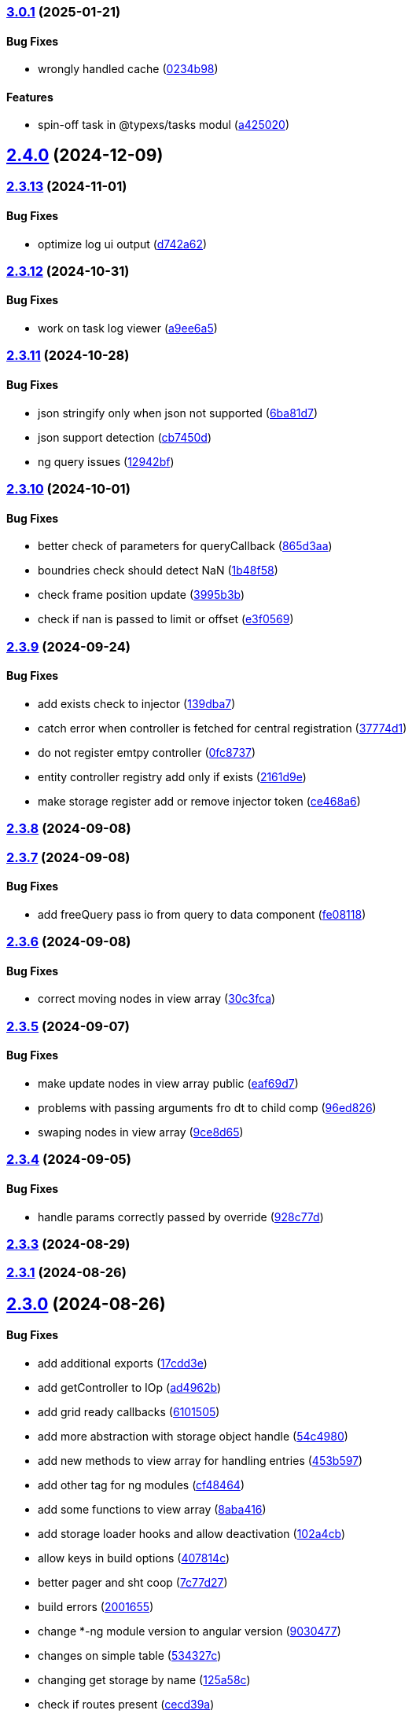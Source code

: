 === https://gitlab.com/typexs/typexs/compare/v2.4.0...v3.0.1[3.0.1] (2025-01-21)

==== Bug Fixes

* wrongly handled cache
(https://gitlab.com/typexs/typexs/commit/0234b98b14f304c9329f244aa8c3fbdde175402d[0234b98])

==== Features

* spin-off task in @typexs/tasks modul
(https://gitlab.com/typexs/typexs/commit/a42502064ac6666136645bfc1e48e1e6a90968c1[a425020])

== https://gitlab.com/typexs/typexs/compare/v2.3.13...v2.4.0[2.4.0] (2024-12-09)

=== https://gitlab.com/typexs/typexs/compare/v2.3.12...v2.3.13[2.3.13] (2024-11-01)

==== Bug Fixes

* optimize log ui output
(https://gitlab.com/typexs/typexs/commit/d742a6270e4d393478e906472aa6019356280b79[d742a62])

=== https://gitlab.com/typexs/typexs/compare/v2.3.11...v2.3.12[2.3.12] (2024-10-31)

==== Bug Fixes

* work on task log viewer
(https://gitlab.com/typexs/typexs/commit/a9ee6a5cbc6d7f66b4e88834f07480d6d1935d0c[a9ee6a5])

=== https://gitlab.com/typexs/typexs/compare/v2.3.10...v2.3.11[2.3.11] (2024-10-28)

==== Bug Fixes

* json stringify only when json not supported
(https://gitlab.com/typexs/typexs/commit/6ba81d7384a302be2921ca771df5336d6cfc4c70[6ba81d7])
* json support detection
(https://gitlab.com/typexs/typexs/commit/cb7450d7a802c30070fa625da4b6bff64437e5ad[cb7450d])
* ng query issues
(https://gitlab.com/typexs/typexs/commit/12942bf3a22d2afd7a282ad57c5775e782e66df4[12942bf])

=== https://gitlab.com/typexs/typexs/compare/v2.3.9...v2.3.10[2.3.10] (2024-10-01)

==== Bug Fixes

* better check of parameters for queryCallback
(https://gitlab.com/typexs/typexs/commit/865d3aa9b0c15529391abc407811e36af556daf4[865d3aa])
* boundries check should detect NaN
(https://gitlab.com/typexs/typexs/commit/1b48f5869d7a6a26b7706244bae7e31c7729ae20[1b48f58])
* check frame position update
(https://gitlab.com/typexs/typexs/commit/3995b3b9a83b76385f05fd97884fd415c5e9e9ca[3995b3b])
* check if nan is passed to limit or offset
(https://gitlab.com/typexs/typexs/commit/e3f0569488c7599045a50e54dfad210fad11a62d[e3f0569])

=== https://gitlab.com/typexs/typexs/compare/v2.3.8...v2.3.9[2.3.9] (2024-09-24)

==== Bug Fixes

* add exists check to injector
(https://gitlab.com/typexs/typexs/commit/139dba7e2c4ca0fed7667725e2a7a7d5d2f7bb2a[139dba7])
* catch error when controller is fetched for central registration
(https://gitlab.com/typexs/typexs/commit/37774d1040d6b78a8906385fd7e5faab117d5c9c[37774d1])
* do not register emtpy controller
(https://gitlab.com/typexs/typexs/commit/0fc8737900d0eb75fb8d062e64aa4212d65da391[0fc8737])
* entity controller registry add only if exists
(https://gitlab.com/typexs/typexs/commit/2161d9e12f104e81d8611c721844f46703df9755[2161d9e])
* make storage register add or remove injector token
(https://gitlab.com/typexs/typexs/commit/ce468a63fcf93e4a02ee8acb9515b1da15013c07[ce468a6])

=== https://gitlab.com/typexs/typexs/compare/v2.3.7...v2.3.8[2.3.8] (2024-09-08)

=== https://gitlab.com/typexs/typexs/compare/v2.3.6...v2.3.7[2.3.7] (2024-09-08)

==== Bug Fixes

* add freeQuery pass io from query to data component
(https://gitlab.com/typexs/typexs/commit/fe08118f6d3ec6f3e19c14d112bdc843e8e2b5ae[fe08118])

=== https://gitlab.com/typexs/typexs/compare/v2.3.5...v2.3.6[2.3.6] (2024-09-08)

==== Bug Fixes

* correct moving nodes in view array
(https://gitlab.com/typexs/typexs/commit/30c3fca31818f0cfbe3506ca04d471d5e0b5d046[30c3fca])

=== https://gitlab.com/typexs/typexs/compare/v2.3.4...v2.3.5[2.3.5] (2024-09-07)

==== Bug Fixes

* make update nodes in view array public
(https://gitlab.com/typexs/typexs/commit/eaf69d7659f717d3cdab0230626bb32e8991b154[eaf69d7])
* problems with passing arguments fro dt to child comp
(https://gitlab.com/typexs/typexs/commit/96ed826888a0bea1e1e384090cc422f9d96adec1[96ed826])
* swaping nodes in view array
(https://gitlab.com/typexs/typexs/commit/9ce8d655c431658bbe73a80c26ee3d7cc9bde3e1[9ce8d65])

=== https://gitlab.com/typexs/typexs/compare/v2.3.3...v2.3.4[2.3.4] (2024-09-05)

==== Bug Fixes

* handle params correctly passed by override
(https://gitlab.com/typexs/typexs/commit/928c77da216ed263eb60181c1559a91929e0daf4[928c77d])

=== https://gitlab.com/typexs/typexs/compare/v2.3.1...v2.3.3[2.3.3] (2024-08-29)

=== https://gitlab.com/typexs/typexs/compare/v2.3.0...v2.3.1[2.3.1] (2024-08-26)

== https://gitlab.com/typexs/typexs/compare/v2.1.0...v2.3.0[2.3.0] (2024-08-26)

==== Bug Fixes

* add additional exports
(https://gitlab.com/typexs/typexs/commit/17cdd3ecc1079f29de1fb348ef1db9f7019d563d[17cdd3e])
* add getController to IOp
(https://gitlab.com/typexs/typexs/commit/ad4962bb7acd426e50be08e9e8844744c1dd7c6b[ad4962b])
* add grid ready callbacks
(https://gitlab.com/typexs/typexs/commit/61015054cb499667994d7f09ebbfb700ed729887[6101505])
* add more abstraction with storage object handle
(https://gitlab.com/typexs/typexs/commit/54c49805588de0f5597bd20b0f9eb87143fb083e[54c4980])
* add new methods to view array for handling entries
(https://gitlab.com/typexs/typexs/commit/453b5979e4a23cd9c136c711b781701f45f3c051[453b597])
* add other tag for ng modules
(https://gitlab.com/typexs/typexs/commit/cf4846465cd2c2dce7ef017cfab49a111acc3ded[cf48464])
* add some functions to view array
(https://gitlab.com/typexs/typexs/commit/8aba416e37e8a94e799a87eb0bd9625727a31020[8aba416])
* add storage loader hooks and allow deactivation
(https://gitlab.com/typexs/typexs/commit/102a4cb0cd4f624dc8b4de3ef0b9e22ddaccef7d[102a4cb])
* allow keys in build options
(https://gitlab.com/typexs/typexs/commit/407814c045467c2acdfdfbddc9ab48e3c310e615[407814c])
* better pager and sht coop
(https://gitlab.com/typexs/typexs/commit/7c77d27739aa5f8b6a6e96fa77849010d08656ab[7c77d27])
* build errors
(https://gitlab.com/typexs/typexs/commit/20016555d902bc91313bff3b31d3f1f2e1f12e1a[2001655])
* change *-ng module version to angular version
(https://gitlab.com/typexs/typexs/commit/9030477619a7ede621fb99dc0f65403d82b6f9aa[9030477])
* changes on simple table
(https://gitlab.com/typexs/typexs/commit/534327c7dd89509b461f98cad95ac9484fd1495d[534327c])
* changing get storage by name
(https://gitlab.com/typexs/typexs/commit/125a58c734a8d5928cddeaf4cab68d8dbe9b3066[125a58c])
* check if routes present
(https://gitlab.com/typexs/typexs/commit/cecd39ab6b5916ae38add4d208ecb3f65e942398[cecd39a])
* check namespace in typeorm storage ref
(https://gitlab.com/typexs/typexs/commit/6ae14054d99bc76889e148b9a6f22fd8dadc2e2d[6ae1405])
* correct handling of queryOnInit flag
(https://gitlab.com/typexs/typexs/commit/cda03625d76de7e7e32e126aa8d5498f0f76ea77[cda0362])
* dependencies datepipe
(https://gitlab.com/typexs/typexs/commit/bd6198f420caf4816cf398a92e70aaee7a16ced8[bd6198f])
* entity reference wrong interpretation
(https://gitlab.com/typexs/typexs/commit/eca269583917baf5f2227354be0f7de90308b467[eca2695])
* grid component limit switch
(https://gitlab.com/typexs/typexs/commit/540fcfc419de813ca9a366c8ab7df2cee349d11f[540fcfc])
* json support in property conversion
(https://gitlab.com/typexs/typexs/commit/58b22b1e97b8971dc5d50b332d482ea5c903f950[58b22b1])
* make query component query service independent
(https://gitlab.com/typexs/typexs/commit/484705f80be39908e84013711e31231d618841a3[484705f])
* make search component work on abstract query component
(https://gitlab.com/typexs/typexs/commit/0d142e5d9859df8dc17791fd8ddfb525db7bc5e0[0d142e5])
* make simple table demo work
(https://gitlab.com/typexs/typexs/commit/a096eaf7607925ee510655051ddb8d2be290a3b3[a096eaf])
* make url in simple table
(https://gitlab.com/typexs/typexs/commit/2679737be31278317556bf767230a29ce9268fd4[2679737])
* multiple fixes
(https://gitlab.com/typexs/typexs/commit/34e51e77d889ae7bd131382163606565df652b91[34e51e7])
* namespace problem on annotated schame api entity loading
(https://gitlab.com/typexs/typexs/commit/7055e4f6b8147f28a7ccc2e6386042121f6761e2[7055e4f])
* optimization of grid embedding
(https://gitlab.com/typexs/typexs/commit/9033f048324c52c64a95b52f2082bef8ce3d7b6a[9033f04])
* parse json correctly in controller
(https://gitlab.com/typexs/typexs/commit/d614572ece391295263e454f115d6fbba77f1d44[d614572])
* restore lerna v6
(https://gitlab.com/typexs/typexs/commit/de94ba471a5fecee079aa8a1bc7ef99e8cfed10a[de94ba4])
* save serialize
(https://gitlab.com/typexs/typexs/commit/e537df1145fc3504229f8869d8302a4712341895[e537df1])
* schedule multiple tasks
(https://gitlab.com/typexs/typexs/commit/63f1be2577b941d73f216053372e2ae4595cbf3a[63f1be2])
* schedule multiple tasks
(https://gitlab.com/typexs/typexs/commit/fd99d1f5c06340c38000bcf4beb4de9ff430d0fe[fd99d1f])
* storage loader with id
(https://gitlab.com/typexs/typexs/commit/0b07f76c46c0a9d7d0886347025d5614f0e61a29[0b07f76])
* task-ng reorg and log-viewer updates
(https://gitlab.com/typexs/typexs/commit/be9ec5949c5e6c7059e462c14233feb0ab70af9a[be9ec59])
* try optimize base-ng
(https://gitlab.com/typexs/typexs/commit/aaa0b23e80ec1f789f32663f5c80c32a11b9d469[aaa0b23])
* type error
(https://gitlab.com/typexs/typexs/commit/e2209d8562e0e9b8f4d2103616bda1439036d303[e2209d8])
* type errors caused by orderBy
(https://gitlab.com/typexs/typexs/commit/703f0d1ef144692ad93d09ede63143a1b3202ae1[703f0d1])
* update
(https://gitlab.com/typexs/typexs/commit/a810c532365ff81e4344c32f9b8a8228b3d9cb37[a810c53])
* update config schema
(https://gitlab.com/typexs/typexs/commit/5f16426e60df09d786bebb542bffa583e7f96bb9[5f16426])
* upgrade to lerna v8 and make test running again
(https://gitlab.com/typexs/typexs/commit/ccb6369b3519fcdab8eb16a0535368707498c88c[ccb6369])
* work on ci error
(https://gitlab.com/typexs/typexs/commit/6eb351ed139a6064d9801a7573f6f45c91a70f58[6eb351e])
* work on datatable lifecycle flow
(https://gitlab.com/typexs/typexs/commit/fc4ece9bf971dc2b4a48fec014ed1db3d9f7657b[fc4ece9])
* work on embedding of another component
(https://gitlab.com/typexs/typexs/commit/32df997a405cddee01b07b01df7c743622680e3e[32df997])
* work on infinite impl
(https://gitlab.com/typexs/typexs/commit/1207316304ef2c897fb7369f200fc46a6b2e4832[1207316])
* work on infinite pipeline
(https://gitlab.com/typexs/typexs/commit/1b3f257373cd977ae288b03cb7a667baa2a2a135[1b3f257])
* work on infinite scroll
(https://gitlab.com/typexs/typexs/commit/3a9738fee744716216ad64771eab07117469fd7c[3a9738f])
* work on infinite scroll in simple table
(https://gitlab.com/typexs/typexs/commit/76aa6bfa4952fb44a8299ca186880cd40e3c19f7[76aa6bf])
* work on tables
(https://gitlab.com/typexs/typexs/commit/d87163123d6ac221f801edcd6404b6bdc5898ea5[d871631])
* work on view mode switch
(https://gitlab.com/typexs/typexs/commit/0efa4b3632f19817f861daa9a83561d8a2792d05[0efa4b3])

==== Features

* abstract grid manuelly set rows
(https://gitlab.com/typexs/typexs/commit/57abde845b0201ff14bc2307eaa475d9301ff162[57abde8])
* add repository wrapper
(https://gitlab.com/typexs/typexs/commit/6e3633cf994e1f0b632dcd60abb86ae140a29ff0[6e3633c])

== https://gitlab.com/typexs/typexs/compare/a7685a56323d61edf5a7a518beff3946c9558d3e...v2.1.0[2.1.0] (2023-02-05)

==== Bug Fixes

* active dynamic storage ref on save
(https://gitlab.com/typexs/typexs/commit/a289d27f181f21c1718c14a7ad5fc9d0aedaa9d2[a289d27])
* adaptions for new schema-api
(https://gitlab.com/typexs/typexs/commit/0f4dc862aa14a9ca793ee04183d7bfbf20386100[0f4dc86])
* add ’s for entity refs delivered by api
(https://gitlab.com/typexs/typexs/commit/03f1f3ac3a9cf6ba1fc3ba5f7d3941f0eeec4596[03f1f3a])
* add class+namespace info to index
(https://gitlab.com/typexs/typexs/commit/3324ca080e86d6088a9cf28f36a1e688d2efa3c2[3324ca0])
* add cleanup task + controller reader + better controller api
integration
(https://gitlab.com/typexs/typexs/commit/6d18aa06352f390dfde7058644375ce2b3c248f6[6d18aa0])
* add conditions provider
(https://gitlab.com/typexs/typexs/commit/9a567472d967f750571f5e3ac178428f5318e4cd[9a56747])
* add entity helper for post process
(https://gitlab.com/typexs/typexs/commit/4121e6015ded47c33ad4d19470a2788b80042f4c[4121e60])
* add internalName
(https://gitlab.com/typexs/typexs/commit/8f7c0be9a6dc29d7110a0a376aea9ff5ad96b2af[8f7c0be])
* add json as stringify-able if no json support by db given
(https://gitlab.com/typexs/typexs/commit/23144ff58f89484dfcf0ce2c8dea617cea74e800[23144ff])
* add ldap modul structure
(https://gitlab.com/typexs/typexs/commit/f106d7127842144feff7556fc56c2e153721e05d[f106d71])
* add ldapjs for auth tests
(https://gitlab.com/typexs/typexs/commit/f26915028a88459fc369dc0daea7858df57ed02b[f269150])
* add memory infos to task switch
(https://gitlab.com/typexs/typexs/commit/e45b9bafaa916275c8537837799810ee81f37566[e45b9ba])
* add missing methods
(https://gitlab.com/typexs/typexs/commit/00d84789da9304bfaec6f9aa11f3672b63369ace[00d8478])
* add new data types bigint, bignumber and json
(https://gitlab.com/typexs/typexs/commit/799e45d722af9821ca185b783b114e407ad13bb9[799e45d])
* add new data types date:created and date:updated
(https://gitlab.com/typexs/typexs/commit/9edad4b2dcbf193bbf75df7e54ae0d794c4a8656[9edad4b])
* add new search option
(https://gitlab.com/typexs/typexs/commit/574c79c7ca5e23e44f368f69688ff8d125aea251[574c79c])
* add new search option
(https://gitlab.com/typexs/typexs/commit/a8e4cae1d5265b9e3c99e47e3f9491f5476a3001[a8e4cae])
* add prepare activator modul callback and cleanup for storage chagnes
(https://gitlab.com/typexs/typexs/commit/a2076ea4789ca6c2e0b3ae9fbf704b023132dbee[a2076ea])
* add settings
(https://gitlab.com/typexs/typexs/commit/a07a7f70f0e52dc3841707cd8edd9dc6d6fdf055[a07a7f7])
* add state to the entity
(https://gitlab.com/typexs/typexs/commit/8ff879266084a4bb1d94d54699d2e3af81521c65[8ff8792])
* add state to the entity
(https://gitlab.com/typexs/typexs/commit/d7966888828ca4ad407ac012a85d4b0ef16db6ab[d796688])
* add testing package
(https://gitlab.com/typexs/typexs/commit/cbb52eaa36df4465ae74ae50fa788f5e6236db7c[cbb52ea])
* add two system fields for indexing
(https://gitlab.com/typexs/typexs/commit/de16e08f50006f604399adddb8b8aa6a4dd73369[de16e08])
* alias key lookup
(https://gitlab.com/typexs/typexs/commit/0ae4d68257967684549f9ca0c601241a5166e3b9[0ae4d68])
* allow passing of defined parameters through passOptions
(https://gitlab.com/typexs/typexs/commit/17407a5540ec0e13cf401ffc5be4b09ef950309b[17407a5])
* auth changes
(https://gitlab.com/typexs/typexs/commit/c08cdb77402c5c46d6cf36d9ce7fda3ca315b13a[c08cdb7])
* auth database optimialisation
(https://gitlab.com/typexs/typexs/commit/738e7fd50816bf33cddc580377c11aa201638cdc[738e7fd])
* automatically downgrade on heap problems
(https://gitlab.com/typexs/typexs/commit/2681e6c37e85d10b255220688910498297842592[2681e6c])
* automatically downgrade on heap problems
(https://gitlab.com/typexs/typexs/commit/0575d3d767c15f8be0a5a88d641e679eb240cf0f[0575d3d])
* base-ng resolver problem with inherited id’s
(https://gitlab.com/typexs/typexs/commit/c92a32252ab010f56c78d95e0955e6dfdb1436a8[c92a322])
* base-ng resolver workaround for _id with adittional inherited id’s
(https://gitlab.com/typexs/typexs/commit/a772e3ecc532823562cf564bab6e56400d9f5c0f[a772e3e])
* base-theme remove wrong css import
(https://gitlab.com/typexs/typexs/commit/e93dfa0c2675886a9b52f06fe59eee12c725b73b[e93dfa0])
* better handling for property options
(https://gitlab.com/typexs/typexs/commit/4923ef13813f89424c1d46070d377e6481966a81[4923ef1])
* better search results resolve + storage sort fix
(https://gitlab.com/typexs/typexs/commit/423cb701be80b8164a0e919ef37040076507b324[423cb70])
* blocking of tests
(https://gitlab.com/typexs/typexs/commit/9c9ae1dec0dbc8841c7985d7374b1f4f7d5dff9d[9c9ae1d])
* build auth-ng + grid label
(https://gitlab.com/typexs/typexs/commit/4867c2687be4a464bd404dc7f613a66d88d30cc3[4867c26])
* cache remove key if null or undefined
(https://gitlab.com/typexs/typexs/commit/ad539af1f5ff5d4b027173da832484f10d5eca6e[ad539af])
* change entity field length
(https://gitlab.com/typexs/typexs/commit/a46249b10a9b291278b9f9a25ef1d38c639d3923[a46249b])
* change name
(https://gitlab.com/typexs/typexs/commit/602cfa0f8b11ad24163a2192db7c45e2c7878cfd[602cfa0])
* cleanup
(https://gitlab.com/typexs/typexs/commit/a9bddff8331c45f97a08854006cf2552435a9031[a9bddff])
* cleanup
(https://gitlab.com/typexs/typexs/commit/4d703f56767d49c09d6464583e96f17267eb7a3d[4d703f5])
* cleanup task - make fromDate for the offset configurable
(https://gitlab.com/typexs/typexs/commit/b5ff70e6e11d7e4f189e7e020ac5b72f95a03739[b5ff70e])
* comments
(https://gitlab.com/typexs/typexs/commit/7edb04d3769a90152aa6616e70dea0c416a78991[7edb04d])
* comments
(https://gitlab.com/typexs/typexs/commit/24aa99f5e0292c4c418cb409f05a62da7ff180d6[24aa99f])
* config load directory mode was wrong handled
(https://gitlab.com/typexs/typexs/commit/d7743c8b69d48e096fe7da829901cc3b6cded924[d7743c8])
* correct class name in json schema
(https://gitlab.com/typexs/typexs/commit/1cd2681464d0dbe6241c055efa6a77a4007ad7c9[1cd2681])
* correct conversion of date type
(https://gitlab.com/typexs/typexs/commit/3afa472d9c0b69eeee2bdbd1e59b1d58e4ff5549[3afa472])
* correct entity controller reader
(https://gitlab.com/typexs/typexs/commit/026f9b51d7a240b8442d797537e599bbf7d99d8b[026f9b5])
* correct entity registry
(https://gitlab.com/typexs/typexs/commit/ed06f068f2cf76131ee5ab07d7bf56043175ed65[ed06f06])
* correct errors
(https://gitlab.com/typexs/typexs/commit/0e0f9676d1125dea61a0654073fd8bfa51a545ae[0e0f967])
* correct imports
(https://gitlab.com/typexs/typexs/commit/55975d0afdf29089a6a6f2ca32f0751dc4247451[55975d0])
* correct index for longs
(https://gitlab.com/typexs/typexs/commit/c205f1bd7c2d51d3bf1095409f9a8b4ea3a0b427[c205f1b])
* correct output
(https://gitlab.com/typexs/typexs/commit/2a990e86a8f17f099c883bca495bd63556f90156[2a990e8])
* correct schema handler options check
(https://gitlab.com/typexs/typexs/commit/28ee296e6507a767dc1746ab05a7bec2249869dd[28ee296])
* correct type the state
(https://gitlab.com/typexs/typexs/commit/6dcdaeb0bc8925df20eb790d6920728601e4401b[6dcdaeb])
* correct type the state
(https://gitlab.com/typexs/typexs/commit/28202b06bbfccce049883e83fc9f8c605535b93e[28202b0])
* correct validate namespace in registries
(https://gitlab.com/typexs/typexs/commit/b1352ee42bd9501aff77add7ed2bd11e6175c7c8[b1352ee])
* css correction
(https://gitlab.com/typexs/typexs/commit/ab2ac15cf265770dd0cc109e49ded8ba485fda9c[ab2ac15])
* db schema handling
(https://gitlab.com/typexs/typexs/commit/ef93127d6af66d76e7f56a15e7b740b45d190eee[ef93127])
* default error class
(https://gitlab.com/typexs/typexs/commit/5d16b036a9235468c730fe383178e069261b17e8[5d16b03])
* deliver only decorated types in storage + entity api
(https://gitlab.com/typexs/typexs/commit/fa56401c281e117950ac3836690fc8ce6de65505[fa56401])
* disable error throwing in executor
(https://gitlab.com/typexs/typexs/commit/25cd38f5f2fd5727366c4f908b2ae6c09c143de4[25cd38f])
* distributed storage catch results formating
(https://gitlab.com/typexs/typexs/commit/1b823cf30b281eb3af89766dec47b07d8ff7e0ef[1b823cf])
* distributed storage doesn’t load a registry
(https://gitlab.com/typexs/typexs/commit/f400c009a9ee8b05d4f4f19643d244417a9aa05a[f400c00])
* do not check if filter isEmpty it breaks numeric filter like
\{'`x.z`':6}
(https://gitlab.com/typexs/typexs/commit/06d2282abd58ac8b38fc0ad997285ef105eee348[06d2282])
* downgrade typeorm
(https://gitlab.com/typexs/typexs/commit/75a596911b19a23597b38c7a63e065b1af6d35c4[75a5969])
* elastic mapping
(https://gitlab.com/typexs/typexs/commit/1e2b15b3633b4ec059eeb5a87d93102f39d7ef2c[1e2b15b])
* enqueue state of tasks
(https://gitlab.com/typexs/typexs/commit/4eb2e7d2fd6d210433b20cb9c7dab80087e71d9f[4eb2e7d])
* enqueue state of tasks
(https://gitlab.com/typexs/typexs/commit/aa82c6f9ec266f34486e4a87fccee18c8b57e0c9[aa82c6f])
* entity api metadata output
(https://gitlab.com/typexs/typexs/commit/9a84af1c1bf2f03cc078b08cf584bbb55e20b916[9a84af1])
* entity api metadata output
(https://gitlab.com/typexs/typexs/commit/967e3919376ce01cfa0c2a8f77429cb5d798600c[967e391])
* entity controller import
(https://gitlab.com/typexs/typexs/commit/e757b30f4848cf6791171fb70493a95267419296[e757b30])
* entity reader fix passing options
(https://gitlab.com/typexs/typexs/commit/02d91901b7edbb8cd0f44028046bf5ba18e77f76[02d9190])
* entity resolving problems
(https://gitlab.com/typexs/typexs/commit/83581abe963664e87a842e8c1aa50c1ad685b687[83581ab])
* entity view page + elastic output
(https://gitlab.com/typexs/typexs/commit/0ba501c2c0f5dcd171c0b8a4035a98db9c26afd7[0ba501c])
* extend entity controller
(https://gitlab.com/typexs/typexs/commit/3d2c288bbd6a70a964c0fedd92041bf57883da5b[3d2c288])
* extend IOps by namespace + adapt search
(https://gitlab.com/typexs/typexs/commit/1c2370d71ceca3d869a64eea6949f1a7bbf6b1c7[1c2370d])
* extend semaphore listeners
(https://gitlab.com/typexs/typexs/commit/e62c45f761b447fc02de1189a2090fcd40e2e11d[e62c45f])
* filter other properties then incoming + outgoing in tasks
(https://gitlab.com/typexs/typexs/commit/9bf8f5951939c0fc2b2a8203b65ed6fd6bcc2477[9bf8f59])
* find + save for e-po + e-p-o
(https://gitlab.com/typexs/typexs/commit/62c47d5fee2c7b54a1bd06998cd920b15a5f7eea[62c47d5])
* fix generated properties
(https://gitlab.com/typexs/typexs/commit/d2196ee42e2392000ee27361f9b145b4fa8a6194[d2196ee])
* forgot correct changed variable from value to object
(https://gitlab.com/typexs/typexs/commit/53d92332ecff0addf598753860352f7bd3c7cec8[53d9233])
* format
(https://gitlab.com/typexs/typexs/commit/ffcff6636a1a2965371524eaae201f6bcbd17384[ffcff66])
* format
(https://gitlab.com/typexs/typexs/commit/36f63f89ae81cafe7623529c5aafa41dff4c6a75[36f63f8])
* gitignore
(https://gitlab.com/typexs/typexs/commit/a513ed5fafd34aa102a6a6fd0d14b451332b798f[a513ed5])
* grid update
(https://gitlab.com/typexs/typexs/commit/1c048f95dc539dee7b52fe31019671af3059060c[1c048f9])
* identifier missing error
(https://gitlab.com/typexs/typexs/commit/759f25f8513f94570daf831cb7396e80d0ad7111[759f25f])
* ignore index namespaces
(https://gitlab.com/typexs/typexs/commit/2c9b2b8c269960a0cfd88ff8fa62fd61ed6bacad[2c9b2b8])
* index problem errors
(https://gitlab.com/typexs/typexs/commit/be4e4e571ef783f278265a939011637b34111362[be4e4e5])
* initial add auth package content
(https://gitlab.com/typexs/typexs/commit/ed186911af5c49bbf46ee9481299825ce3229b7e[ed18691])
* layouts
(https://gitlab.com/typexs/typexs/commit/e61a50c358316f74ebdbf6e3c78ae246f22b9bbc[e61a50c])
* ldap
(https://gitlab.com/typexs/typexs/commit/2c641a4f8cd951b5db50a84251f6bd1c61d33d3b[2c641a4])
* ldap
(https://gitlab.com/typexs/typexs/commit/ca0980a38bb072f7fe8be162c5bfd5635d951a07[ca0980a])
* ldap not reached error
(https://gitlab.com/typexs/typexs/commit/57f058d4dfba555dba097f81e29eaa20a8d1bbb2[57f058d])
* make conditions callable in readers
(https://gitlab.com/typexs/typexs/commit/2ceb5d4bad2bcb072ccbb485adeaf6696e917313[2ceb5d4])
* make conditions callable in readers
(https://gitlab.com/typexs/typexs/commit/03b625630652e910e515c88c621f19f1722eb8f1[03b6256])
* make entity resolver flexible
(https://gitlab.com/typexs/typexs/commit/9892b6cf541ac26fa86072bd16d4a4bdc925e047[9892b6c])
* minor bugs
(https://gitlab.com/typexs/typexs/commit/7db664e1260ba9aa859965b28f75c71e4cac69b9[7db664e])
* minor changes
(https://gitlab.com/typexs/typexs/commit/fc8b84298f08e2a10cd2837bb26be5a58a06d48b[fc8b842])
* minor changes
(https://gitlab.com/typexs/typexs/commit/f95a7b9a92e10b7bff24cad664847931183cef1d[f95a7b9])
* minor fixes
(https://gitlab.com/typexs/typexs/commit/0ecc2652e523a46bf4a67af53f1d76250a7a7280[0ecc265])
* multiple changes
(https://gitlab.com/typexs/typexs/commit/71b2dcc31e358769e538fc6a46206cae52fc9e3d[71b2dcc])
* multiple formatting
(https://gitlab.com/typexs/typexs/commit/08640766736dd5323626fbe9c16f4905098ed0de[0864076])
* multiple work
(https://gitlab.com/typexs/typexs/commit/89588cbd2adf88298b4a89cd7165b2162a3d5fb7[89588cb])
* ng
(https://gitlab.com/typexs/typexs/commit/9836adeb25a896af35306a1ae41b4f4b4f3f0994[9836ade])
* ng + baes-ng + search-ng
(https://gitlab.com/typexs/typexs/commit/37c1ae697f25ad8d8afc62b09af0507e5f72ea63[37c1ae6])
* ng entity label + id handling
(https://gitlab.com/typexs/typexs/commit/cba7b74f94a37ff8ee9f9263ed101ea5d774ed6d[cba7b74])
* ng fixes
(https://gitlab.com/typexs/typexs/commit/23e5b9a0bf57488e7c555c59b6e04cde9db8eaeb[23e5b9a])
* ng query component fixes
(https://gitlab.com/typexs/typexs/commit/e5c8951ccc6b7c5149cd3350293c3d375cf6d7ad[e5c8951])
* ng querying
(https://gitlab.com/typexs/typexs/commit/be628127bc5ef65b9201f64a71869617683866e3[be62812])
* ng stuff
(https://gitlab.com/typexs/typexs/commit/2da9d47629c685d40796789f158b204c2750c2fb[2da9d47])
* ng wrong self imports
(https://gitlab.com/typexs/typexs/commit/7e2e9812bd8073d96e7f4f30afa24da642be6531[7e2e981])
* optimize code performance
(https://gitlab.com/typexs/typexs/commit/15534e28e5102aa08b65739b3fa05dc4b75552db[15534e2])
* packaging problems
(https://gitlab.com/typexs/typexs/commit/f7f6861d44a6753e7ec54a1fbef07daf2c70e5a0[f7f6861])
* pipeline - make array processing configurable
(https://gitlab.com/typexs/typexs/commit/4cb74d5319492db7499bac0b25f4e02a7343858e[4cb74d5])
* pipeline - wrong property name passed
(https://gitlab.com/typexs/typexs/commit/5061fdd74423229ff4d03028a129e40fff4164d9[5061fdd])
* pipeline make storage reader aggregation able
(https://gitlab.com/typexs/typexs/commit/1d45c7a7726b1542db42becda50dd77c7eb09797[1d45c7a])
* pipelines
(https://gitlab.com/typexs/typexs/commit/97904ff81661327a0378a4947edd534498e71e8d[97904ff])
* pipelines - don’t add ns+class in storage processor
(https://gitlab.com/typexs/typexs/commit/37d292868c4b0188bb7d7695aff862f36eb79827[37d2928])
* pipelines passing onCatch function also to inherited class
(https://gitlab.com/typexs/typexs/commit/459a62a15877c3876b4c0cd6a023e99ddbd5add6[459a62a])
* prevent possible call on empty array promise.all
(https://gitlab.com/typexs/typexs/commit/44c5fe774c9812f5677f73f14ae0bcc92fff62de[44c5fe7])
* problems with db-specific conversion
(https://gitlab.com/typexs/typexs/commit/0af287d239c628d36cbc78b2fdbe225ab990d02e[0af287d])
* readonly creation
(https://gitlab.com/typexs/typexs/commit/fa910bc4f532ab55fd3601e90d580a5c16765a5c[fa910bc])
* redis + luxon types
(https://gitlab.com/typexs/typexs/commit/c5450e1e08822a4c8fcd12f796b789a955e83561[c5450e1])
* reload connection problems
(https://gitlab.com/typexs/typexs/commit/bbc6f949c6212ecc4b1918bb1ef45c0521c9390b[bbc6f94])
* remote task defs show properties
(https://gitlab.com/typexs/typexs/commit/b78ee5e5e251d1167b2072eb6bda0ecabd5a1a51[b78ee5e])
* remove backend registry reference and let default registry handl
frontend entities
(https://gitlab.com/typexs/typexs/commit/256bf89a756b7b1799196e2af7b5337936092d16[256bf89])
* remove event logger
(https://gitlab.com/typexs/typexs/commit/b5f45a3ec957d6bb4c45b013376a9efd9f29076d[b5f45a3])
* remove Log
(https://gitlab.com/typexs/typexs/commit/ffaf3aa238edd65ffc25ce09e884e7050e32bbaf[ffaf3aa])
* remove Log set console
(https://gitlab.com/typexs/typexs/commit/612ccdcb1559631ceaabe2a4034f7b05a2d3d4de[612ccdc])
* remove ng entry from forms
(https://gitlab.com/typexs/typexs/commit/0036312bce503e942b15edb18318e1b9e7f48b9a[0036312])
* renaming schema to entity
(https://gitlab.com/typexs/typexs/commit/6d0ecac6709f2d497ed484996fe637e8215bdec8[6d0ecac])
* renaming schema to entity
(https://gitlab.com/typexs/typexs/commit/b6fa03373d26605a37cfc7aa45a11dd8bbfedb09[b6fa033])
* rewrite for modul spin-off storage
(https://gitlab.com/typexs/typexs/commit/45bb291a4adf465c7dac6d71372042fec5f2eb6f[45bb291])
* schema save e-p-o joins in leave with previous relations check
(https://gitlab.com/typexs/typexs/commit/2c2a324a97d14df2aafe758d5b7d0582b65bcd9a[2c2a324])
* schema sql find op
(https://gitlab.com/typexs/typexs/commit/1185dbb7613311f47666bbd06560cc37c786efe0[1185dbb])
* schema sql find op
(https://gitlab.com/typexs/typexs/commit/bf5d102b7807ed3e71a05f803cb2ba010d768fad[bf5d102])
* schema sql save op
(https://gitlab.com/typexs/typexs/commit/bba9e465893901c030d95058ac1646eb8b899acd[bba9e46])
* schema sql save op
(https://gitlab.com/typexs/typexs/commit/6db0382345925ae5cd180785887cf86be84c0c24[6db0382])
* schema sql save op
(https://gitlab.com/typexs/typexs/commit/734abff53d44ab4d8f892fcd96e14af50530b3f2[734abff])
* search - add argument for skipping indexing for tasks
(https://gitlab.com/typexs/typexs/commit/96fe76b0edb910a3519c76bc64af40d1e8d1213c[96fe76b])
* search - do not shutdown own logger in finalization
(https://gitlab.com/typexs/typexs/commit/546e0aacbf9c611239add66c1979e38a5542fd9b[546e0aa])
* search mapping merging
(https://gitlab.com/typexs/typexs/commit/c2320952f1803031397b2e77a0cfac6a845b0bd9[c232095])
* search output
(https://gitlab.com/typexs/typexs/commit/d31d526ccaf6225e49076fe6fcc6c082e4900a2b[d31d526])
* search-elastic controller entity id generation
(https://gitlab.com/typexs/typexs/commit/f1f6a9e90dde49171230b3908b77da29c13dd740[f1f6a9e])
* select option fix
(https://gitlab.com/typexs/typexs/commit/6bd9b3bdabe128cb628f61f874ed0881693ae0a3[6bd9b3b])
* semaphore error
(https://gitlab.com/typexs/typexs/commit/75d84e75bff4c6af7e19f7153138948a62116b9c[75d84e7])
* semaphore error
(https://gitlab.com/typexs/typexs/commit/67ac3ff409de6974eff383a0fef8131e6a4dea4a[67ac3ff])
* serialization of schema’s
(https://gitlab.com/typexs/typexs/commit/57b2d9d4a9fec383c9ab65d18af9e43e7083e637[57b2d9d])
* spin off modul distributed-storage from base
(https://gitlab.com/typexs/typexs/commit/4d22074a1c1462c1f05857d3a94637fa04d5929a[4d22074])
* storage api metadata output
(https://gitlab.com/typexs/typexs/commit/2721261e0ce3a789eac423e35019726ecb913674[2721261])
* storage handling
(https://gitlab.com/typexs/typexs/commit/4b51806ba5fe787927cd8163aa636ddd6588f2e6[4b51806])
* storingName handling
(https://gitlab.com/typexs/typexs/commit/a63057df5264b9089c4a69a513024538b73b02ae[a63057d])
* style
(https://gitlab.com/typexs/typexs/commit/0e2c5cdbf5b3df32c1a1a9213005f9aca5b36617[0e2c5cd])
* take auth changes back
(https://gitlab.com/typexs/typexs/commit/3e525c6c39e0bb3e1dc45175b2919bead9e55781[3e525c6])
* task cleanup update
(https://gitlab.com/typexs/typexs/commit/56325476c24e24d9a57e8206ab92aa1ed16abde6[5632547])
* task cleanup update
(https://gitlab.com/typexs/typexs/commit/8493f98cca0e22d3cfc6a54d6ccb6608d8bedaf1[8493f98])
* task cleanup update
(https://gitlab.com/typexs/typexs/commit/2e32853cb051aa5691b01c68ea24c88ea262aa72[2e32853])
* task executor message change
(https://gitlab.com/typexs/typexs/commit/7dc9e5fc695c77b28baab395bcac6d9fae0e5af3[7dc9e5f])
* task log date field with datetime
(https://gitlab.com/typexs/typexs/commit/3a80150a5ff62a9bc7973f9d57d8510d7e7dfa8b[3a80150])
* task log storing optimazation
(https://gitlab.com/typexs/typexs/commit/eb42b9f575ad119f1fca0ff273ee6554bac61cbc[eb42b9f])
* task queue worker correct log msg
(https://gitlab.com/typexs/typexs/commit/cc2f3ce800d071c7884ee660c107a3124e8c0209[cc2f3ce])
* task refs
(https://gitlab.com/typexs/typexs/commit/c375e629461ec462090ca8b1559b81e0c323ba63[c375e62])
* task worker should listen an all tasks events, only the proposed once
(https://gitlab.com/typexs/typexs/commit/4d270456062ff13f49378f6fd9e44176b41b9142[4d27045])
* tasks - add constants for state + correct cleanup task test
(https://gitlab.com/typexs/typexs/commit/25a6cf22ecb972945167205619a3c3f2a0ad3739[25a6cf2])
* tasks - correct skip index
(https://gitlab.com/typexs/typexs/commit/a84dab9bfeec86270147f568d0cbfe36ac9a9f7d[a84dab9])
* tasks - return also not decorated infos
(https://gitlab.com/typexs/typexs/commit/e972b6768f5ffeba1ebd4661d80dd2d337e3253f[e972b67])
* try correct wrong seqNr by find
(https://gitlab.com/typexs/typexs/commit/f48b9a7d5e10ec13366b74b6d1d79dc9d1aff249[f48b9a7])
* try fix length not passed
(https://gitlab.com/typexs/typexs/commit/6086599a884f46f5cebcd336fcef0cb1579ba4d6[6086599])
* try make performance better
(https://gitlab.com/typexs/typexs/commit/2583fc9c4a8f62aa14d9c01575e5fc2db02c8375[2583fc9])
* try make performance better
(https://gitlab.com/typexs/typexs/commit/d43cd92c0e868b719f21904f8320c6b6474b7244[d43cd92])
* try make performance better
(https://gitlab.com/typexs/typexs/commit/b16f169ed79967ff20e98acb545b777cf3e19fc6[b16f169])
* try make performance better
(https://gitlab.com/typexs/typexs/commit/a5b84794c39754148b8099a1d90acb6fbab5c635[a5b8479])
* try reduce memory usage
(https://gitlab.com/typexs/typexs/commit/f5439ebc8a1a9e94dd8f43607d4d93813815f519[f5439eb])
* try upgrade on typeorm 0.2.38
(https://gitlab.com/typexs/typexs/commit/1d379745d65f331f8b5e74e47cc44d1a284f5290[1d37974])
* typeormstorageref if type of column can’t be resolved skip and throw
warning message.
(https://gitlab.com/typexs/typexs/commit/77e495c74898af3ee1d5af1a0d6ff5460ed4ab8a[77e495c])
* typeormstorageref if type of column can’t be resolved skip and throw
warning message.
(https://gitlab.com/typexs/typexs/commit/f98c651ef49fa6706d71f7d48f91152de0f8ee64[f98c651])
* ui bugs
(https://gitlab.com/typexs/typexs/commit/171e1eedecd9bb678e837022f3ac7d2c865cff1b[171e1ee])
* update
(https://gitlab.com/typexs/typexs/commit/becb5d350a4de8d57a4f84e8ae66460205a3b40a[becb5d3])
* update
(https://gitlab.com/typexs/typexs/commit/b466b799ece442e8e878a98daed9bd80d673354e[b466b79])
* update
(https://gitlab.com/typexs/typexs/commit/7378166586888f809723271231adb579995b5640[7378166])
* update
(https://gitlab.com/typexs/typexs/commit/4d09f8d615455ddebc05c5de9c1e1938028fc943[4d09f8d])
* update
(https://gitlab.com/typexs/typexs/commit/e62b41a3ef06be89368edc174c4fecaee1634694[e62b41a])
* update
(https://gitlab.com/typexs/typexs/commit/3fe786a5d3565389a81f576eed463b9307af01e2[3fe786a])
* update
(https://gitlab.com/typexs/typexs/commit/685c8490b64ee32ce9dfd33a570500ec84c207c7[685c849])
* update
(https://gitlab.com/typexs/typexs/commit/409154ab7a71de5e293512c175afd909596d951b[409154a])
* update
(https://gitlab.com/typexs/typexs/commit/c2da67156215934b3ef2632579a9e0c0175ff30f[c2da671])
* update
(https://gitlab.com/typexs/typexs/commit/f18461cdc8172c9872a07e0039accf0b67e2a23c[f18461c])
* update
(https://gitlab.com/typexs/typexs/commit/9362b28f71792805bbc93f70e1fce4aa15e45bb6[9362b28])
* update
(https://gitlab.com/typexs/typexs/commit/2d464beef24f4289d52448b6d8a5198ea978df53[2d464be])
* update
(https://gitlab.com/typexs/typexs/commit/450e53fc091ae6e9ffc1f3111fd31d63cb61d075[450e53f])
* update
(https://gitlab.com/typexs/typexs/commit/7c3c785d92471a306a5ab0cbc37d4ee294f994d1[7c3c785])
* update
(https://gitlab.com/typexs/typexs/commit/daca456b35c25ed15b3a4ff96a7c8712166b4230[daca456])
* update
(https://gitlab.com/typexs/typexs/commit/feb412b25101a90b31b1a1f75ebf028fcc6fea32[feb412b])
* update
(https://gitlab.com/typexs/typexs/commit/66b76c2d9ce43bf6260524c0bed5843ea3a93c21[66b76c2])
* update
(https://gitlab.com/typexs/typexs/commit/34302dd6246535974330d1c73bffe0fd74ec465b[34302dd])
* update
(https://gitlab.com/typexs/typexs/commit/8df957308b374982efde4f2b74e04a6809e78069[8df9573])
* update
(https://gitlab.com/typexs/typexs/commit/d118630a3ff681edd59cca24f56da2efde78b766[d118630])
* update
(https://gitlab.com/typexs/typexs/commit/069acb228a8179463ba2e139a06f272feffc8a98[069acb2])
* update
(https://gitlab.com/typexs/typexs/commit/e0fd08614bdc7b4b300ca44c02394d8adb26ca64[e0fd086])
* update
(https://gitlab.com/typexs/typexs/commit/a7685a56323d61edf5a7a518beff3946c9558d3e[a7685a5])
* update angular to v12-lts version
(https://gitlab.com/typexs/typexs/commit/6421d59d6063762b469c3ab8ba80bd72ab3424c5[6421d59])
* update angular to v12-lts version
(https://gitlab.com/typexs/typexs/commit/4d4ef3ce31713d4e0e07eb9379204ad3b879ccbd[4d4ef3c])
* update ignore
(https://gitlab.com/typexs/typexs/commit/4816d3ed1baf9c2f1141d71b756f29cf1ed13cb4[4816d3e])
* update index exports
(https://gitlab.com/typexs/typexs/commit/7ece3395a5cb34b990da6a664b6546cbb65b31de[7ece339])
* update ng entity
(https://gitlab.com/typexs/typexs/commit/2dd6bfb485b840b45929580b5e9782866f26383f[2dd6bfb])
* update package
(https://gitlab.com/typexs/typexs/commit/f1570d6bbdc79bf3497102834d9d6222baae42ee[f1570d6])
* update packages
(https://gitlab.com/typexs/typexs/commit/86a6b48b8b67f5e1d5c5c6c31ce312b873984917[86a6b48])
* update public api
(https://gitlab.com/typexs/typexs/commit/732e576533c0790afca0b2e3efc664568e075130[732e576])
* update schema-api
(https://gitlab.com/typexs/typexs/commit/24fb7e78b5d809d631f20c0eb0539eaf0ce0fe89[24fb7e7])
* update search
(https://gitlab.com/typexs/typexs/commit/7ba0f55240c9040a8363875e5dd3a7faa6dab335[7ba0f55])
* update tasks storage
(https://gitlab.com/typexs/typexs/commit/f2fdf6445c25f5845b045a90fcfb439f29ea7e4c[f2fdf64])
* update web server paths
(https://gitlab.com/typexs/typexs/commit/dfb48382abb44bf94a039363b1dbac980da6b584[dfb4838])
* update/remove existing relations
(https://gitlab.com/typexs/typexs/commit/dcf46ce9929f17fe8cdbe501adf68c06f90a73aa[dcf46ce])
* updates
(https://gitlab.com/typexs/typexs/commit/efb3b7d792ce380571371cbe1afcf5f74e8e113c[efb3b7d])
* use lesser promises in async worker queue
(https://gitlab.com/typexs/typexs/commit/eeaa8f4dc6c05e4ac26afed4c3ca8a30b53e9191[eeaa8f4])
* use testing packages
(https://gitlab.com/typexs/typexs/commit/a30ad3fb397a994b60001b6c4d03547a9946bd21[a30ad3f])
* wip
(https://gitlab.com/typexs/typexs/commit/8b90277d142aeb37e229ddfc85087217732f2423[8b90277])
* wip on multiple entities for same backend table
(https://gitlab.com/typexs/typexs/commit/da9f4f9367d735be9bcf14be07348f2036b3be83[da9f4f9])
* work on better deserialization of json schema
(https://gitlab.com/typexs/typexs/commit/f22b0de36b1ff87622bca6035c4eddc79b0f20ef[f22b0de])
* work on conditions provider
(https://gitlab.com/typexs/typexs/commit/6807a42ab215a5f7274de58bab31ac1c8803e3fa[6807a42])
* work on data type translation
(https://gitlab.com/typexs/typexs/commit/f2280362bd62c498f5f2f77724e8e4eac372197b[f228036])
* work on ldap module
(https://gitlab.com/typexs/typexs/commit/975b66cc8d7c0c1e5cd6a1f280e9416a4d8419d8[975b66c])
* work on locally task message exchange
(https://gitlab.com/typexs/typexs/commit/a67b8fac2c7369663c2a3f05e2b99cdc0e1eda83[a67b8fa])
* work on mark for built entities
(https://gitlab.com/typexs/typexs/commit/53f86f68d9b86d6dba7736cad55ffc10fbb2dbe0[53f86f6])
* work on ng layout + task logging
(https://gitlab.com/typexs/typexs/commit/0014a88cfbba1e12467a90873f08a29539ce9fde[0014a88])
* work on ng template + entity routing fixing
(https://gitlab.com/typexs/typexs/commit/2cc5952f71909c9a31fc2419f2d0e4ea63c5aa17[2cc5952])
* work on reindex on index change
(https://gitlab.com/typexs/typexs/commit/a4fae9b03bd0044e3c8d7c620fb3d3a40c5545c1[a4fae9b])
* work on schema
(https://gitlab.com/typexs/typexs/commit/f976fa0246b8c4a0a5c2a4ad778276959b2fd3d2[f976fa0])
* work on search module elastic mapping
(https://gitlab.com/typexs/typexs/commit/6cf585d3ce1f11a4b31c627a2cdf8a5166b2cf88[6cf585d])
* work on storage ref on startup
(https://gitlab.com/typexs/typexs/commit/af0f90a69877839cb1136867552f94ab5220df35[af0f90a])
* work on task ui
(https://gitlab.com/typexs/typexs/commit/f4f2d94e4c4e4ac6031b08e1d1b0b521398917db[f4f2d94])
* work on tasks
(https://gitlab.com/typexs/typexs/commit/67354c0e5cdeca76c5a131f74bdecf25d9b00ab6[67354c0])
* work on tasks
(https://gitlab.com/typexs/typexs/commit/b2ccbd444244dc24270937bfc3b4e44eee00f082[b2ccbd4])
* wrong import
(https://gitlab.com/typexs/typexs/commit/c5ce4faf0ed0eb000f57b3c494ca6448ac3f7c97[c5ce4fa])
* wrong options pass check corrected
(https://gitlab.com/typexs/typexs/commit/08cb8346c083fc5fae9797c3954d7a562580c172[08cb834])
* wrong ref
(https://gitlab.com/typexs/typexs/commit/6b8538055601d1228603e82c0269c600a4a7f853[6b85380])
* wrong var name
(https://gitlab.com/typexs/typexs/commit/c8f0b3cb17ec279d634bebef2e770d679922665d[c8f0b3c])

==== Features

* activate search
(https://gitlab.com/typexs/typexs/commit/ff92a420ff3184df3ecb1c7fba2383ab3ce9941b[ff92a42])
* add auth module
(https://gitlab.com/typexs/typexs/commit/adaffd673ba982bf030f68e5d6f43c5171ef15d0[adaffd6])
* add auth module
(https://gitlab.com/typexs/typexs/commit/831a616da7422620b0eaf1ab1c01e29946130cda[831a616])
* add pipelines module
(https://gitlab.com/typexs/typexs/commit/ed47dadd3a58ea99110f29128f73f712396dc94d[ed47dad])
* add pipelines modules
(https://gitlab.com/typexs/typexs/commit/ce905073e040292037295f289d7e8f2a8f9ea471[ce90507])
* add search module
(https://gitlab.com/typexs/typexs/commit/9a48c3ed6ec13562526f2b8cff3b602faf2be9c6[9a48c3e])
* initial notification package
(https://gitlab.com/typexs/typexs/commit/596257ad7049ecc2a36cf3a5248efed222ee910d[596257a])
* move app to packages
(https://gitlab.com/typexs/typexs/commit/e7ef942316f96252fa31029d27c8a28fea3ddfc5[e7ef942])
* multiple fixes
(https://gitlab.com/typexs/typexs/commit/83b60c84e580bf34b944a732bae8a9a285ca5b17[83b60c8])
* pipelines refactor and correct on catch
(https://gitlab.com/typexs/typexs/commit/e9ca0cbb4bf0fe4ca2ffc7f1b9231dc8d216454b[e9ca0cb])
* rewrite for new eventbus package
(https://gitlab.com/typexs/typexs/commit/f835189133b8e91d09b285c5617167e35ce9c834[f835189])
* work on ldap module prototype
(https://gitlab.com/typexs/typexs/commit/1c7b445d0c415f1381bf1ec28fea6e4999c4998e[1c7b445])
* work on queue caching
(https://gitlab.com/typexs/typexs/commit/593022f3a24d3a38db5514b3f57e006e3494e755[593022f])
